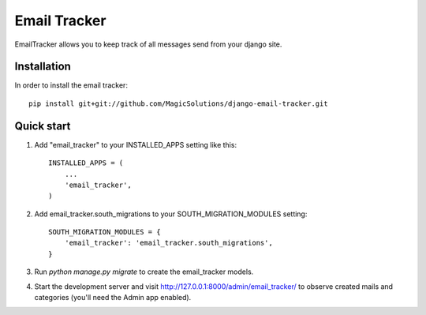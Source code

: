 =====
Email Tracker
=====

EmailTracker allows you to keep track of all messages send from your django site.

Installation
-----------

In order to install the email tracker::

	pip install git+git://github.com/MagicSolutions/django-email-tracker.git
	

Quick start
-----------

1. Add "email_tracker" to your INSTALLED_APPS setting like this::

    INSTALLED_APPS = (
        ...
        'email_tracker',
    )

2. Add email_tracker.south_migrations to your SOUTH_MIGRATION_MODULES setting::
	
	SOUTH_MIGRATION_MODULES = {
	    'email_tracker': 'email_tracker.south_migrations',
	}

3. Run `python manage.py migrate` to create the email_tracker models.

4. Start the development server and visit http://127.0.0.1:8000/admin/email_tracker/
   to observe created mails and categories (you'll need the Admin app enabled).

